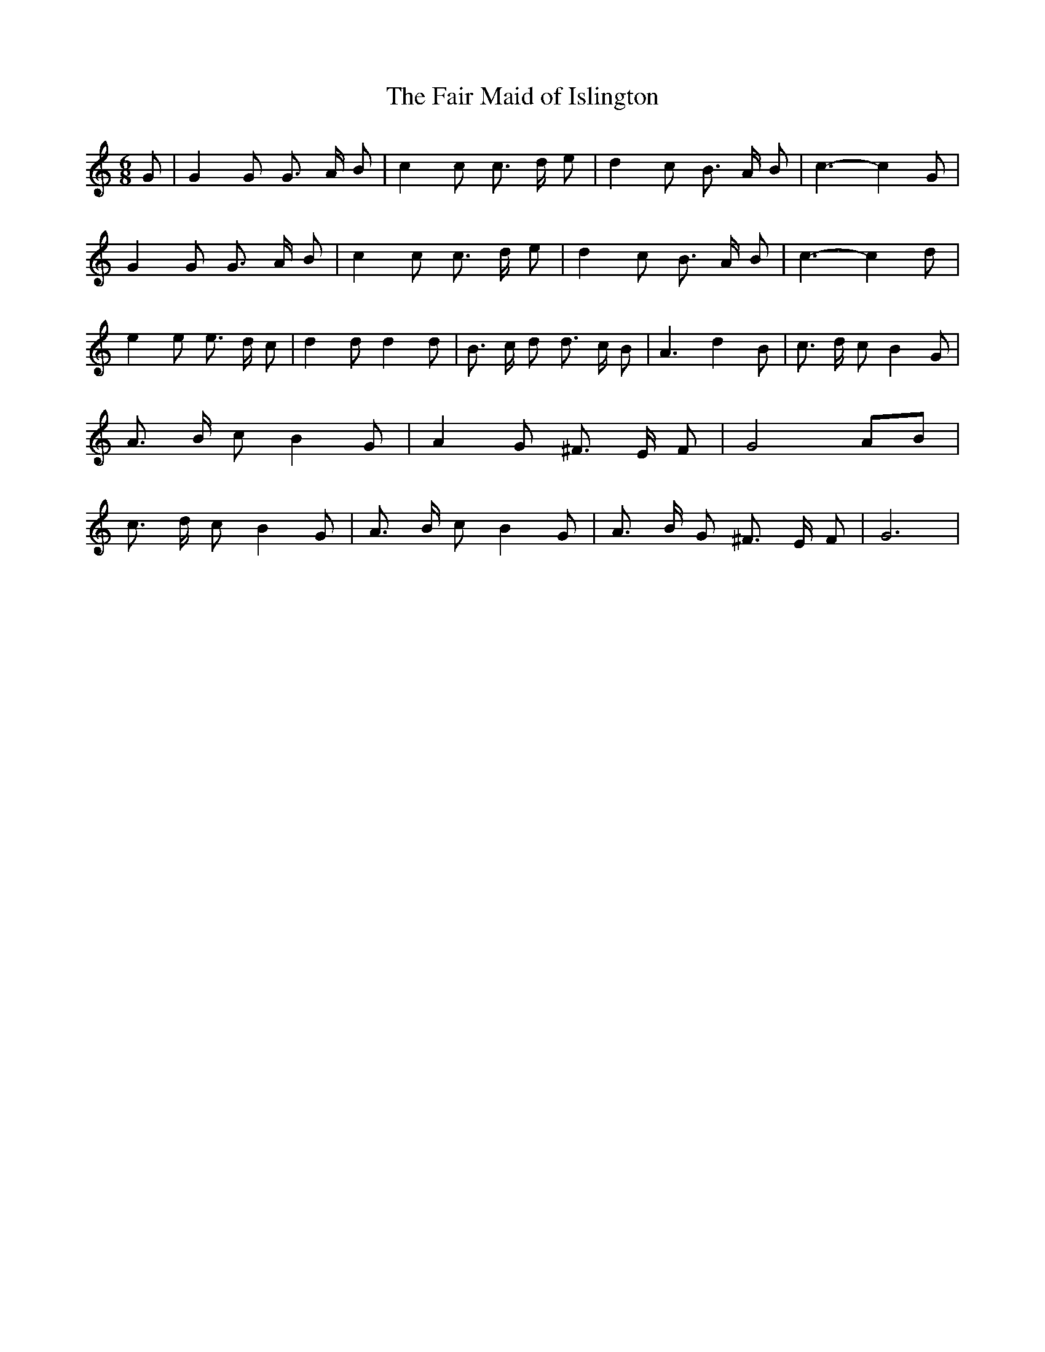 % Generated more or less automatically by swtoabc by Erich Rickheit KSC
X:1
T:The Fair Maid of Islington
M:6/8
L:1/8
K:C
 G| G2 G G3/2 A/2 B| c2 c c3/2 d/2- e| d2 c B3/2- A/2 B| c3- c2 G|\
 G2 G G3/2 A/2 B| c2 c c3/2 d/2- e| d2 c B3/2 A/2 B| c3- c2 d| e2 e e3/2 d/2 c|\
 d2 d d2 d| B3/2 c/2- d d3/2 c/2 B| A3 d2- B| c3/2 d/2 c B2 G| A3/2 B/2- c B2 G|\
 A2 G ^F3/2 E/2- F| G4A-B| c3/2 d/2 c B2 G| A3/2 B/2- c B2 G| A3/2 B/2- G ^F3/2 E/2- F|\
 G6|

